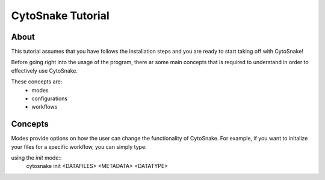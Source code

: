 
CytoSnake Tutorial
******************

About
#####

This tutorial assumes that you have follows the installation steps and you are ready to start taking off with CytoSnake!

Before going right into the usage of the program, there ar some main concepts that is required to understand in order to effectively use CytoSnake.

These concepts are:
    - modes 
    - configurations
    - workflows


Concepts
########

Modes provide options on how the user can change the functionality of CytoSnake. For example, if you want to initalize your files for a specific workflow, you can simply type:

using the `init` mode::
    cytosnake init <DATAFILES> <METADATA> <DATATYPE>
